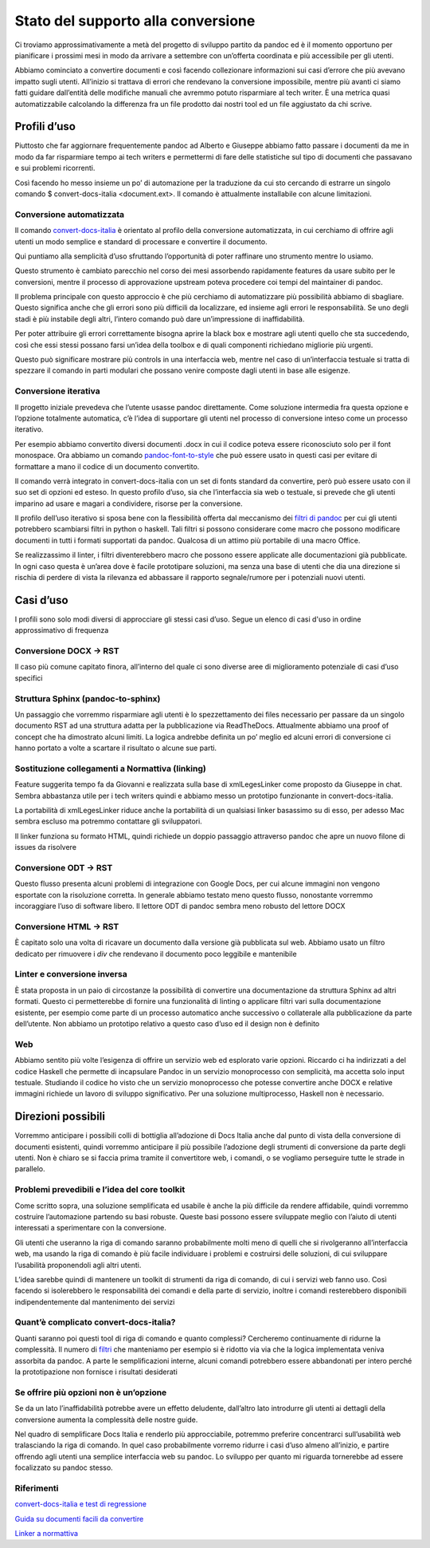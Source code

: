 ===================================
Stato del supporto alla conversione
===================================

Ci troviamo approssimativamente a metà del progetto di sviluppo partito
da pandoc ed è il momento opportuno per pianificare i prossimi mesi in
modo da arrivare a settembre con un’offerta coordinata e più accessibile
per gli utenti.

Abbiamo cominciato a convertire documenti e così facendo collezionare
informazioni sui casi d’errore che più avevano impatto sugli utenti.
All’inizio si trattava di errori che rendevano la conversione
impossibile, mentre più avanti ci siamo fatti guidare dall’entità delle
modifiche manuali che avremmo potuto risparmiare al tech writer. È una
metrica quasi automatizzabile calcolando la differenza fra un file
prodotto dai nostri tool ed un file aggiustato da chi scrive.

**Profili d’uso**
=================

Piuttosto che far aggiornare frequentemente pandoc ad Alberto e Giuseppe
abbiamo fatto passare i documenti da me in modo da far risparmiare tempo
ai tech writers e permettermi di fare delle statistiche sul tipo di
documenti che passavano e sui problemi ricorrenti.

Così facendo ho messo insieme un po’ di automazione per la traduzione da
cui sto cercando di estrarre un singolo comando $ convert-docs-italia
<document.ext>. Il comando è attualmente installabile con alcune
limitazioni.

**Conversione automatizzata**
-----------------------------

Il comando
`convert-docs-italia <https://github.com/italia/pandoc-docs2rst>`__ è
orientato al profilo della conversione automatizzata, in cui cerchiamo
di offrire agli utenti un modo semplice e standard di processare e
convertire il documento.

Qui puntiamo alla semplicità d’uso sfruttando l’opportunità di poter
raffinare uno strumento mentre lo usiamo.

Questo strumento è cambiato parecchio nel corso dei mesi assorbendo
rapidamente features da usare subito per le conversioni, mentre il
processo di approvazione upstream poteva procedere coi tempi del
maintainer di pandoc.

Il problema principale con questo approccio è che più cerchiamo di
automatizzare più possibilità abbiamo di sbagliare. Questo significa
anche che gli errori sono più difficili da localizzare, ed insieme agli
errori le responsabilità. Se uno degli stadi è più instabile degli
altri, l’intero comando può dare un’impressione di inaffidabilità.

Per poter attribuire gli errori correttamente bisogna aprire la black
box e mostrare agli utenti quello che sta succedendo, così che essi
stessi possano farsi un’idea della toolbox e di quali componenti
richiedano migliorie più urgenti.

Questo può significare mostrare più controls in una interfaccia web,
mentre nel caso di un’interfaccia testuale si tratta di spezzare il
comando in parti modulari che possano venire composte dagli utenti in
base alle esigenze.

**Conversione iterativa**
-------------------------

Il progetto iniziale prevedeva che l’utente usasse pandoc direttamente.
Come soluzione intermedia fra questa opzione e l’opzione totalmente
automatica, c’è l’idea di supportare gli utenti nel processo di
conversione inteso come un processo iterativo.

Per esempio abbiamo convertito diversi documenti .docx in cui il codice
poteva essere riconosciuto solo per il font monospace. Ora abbiamo un
comando
`pandoc-font-to-style <https://github.com/italia/pandoc-font-to-style>`__
che può essere usato in questi casi per evitare di formattare a mano il
codice di un documento convertito.

Il comando verrà integrato in convert-docs-italia con un set di fonts
standard da convertire, però può essere usato con il suo set di opzioni
ed esteso. In questo profilo d’uso, sia che l’interfaccia sia web o
testuale, si prevede che gli utenti imparino ad usare e magari a
condividere, risorse per la conversione.

Il profilo dell’uso iterativo si sposa bene con la flessibilità offerta
dal meccanismo dei `filtri di pandoc <http://pandoc.org/filters.html>`__
per cui gli utenti potrebbero scambiarsi filtri in python o haskell.
Tali filtri si possono considerare come macro che possono modificare
documenti in tutti i formati supportati da pandoc. Qualcosa di un attimo
più portabile di una macro Office.

Se realizzassimo il linter, i filtri diventerebbero macro che possono
essere applicate alle documentazioni già pubblicate. In ogni caso questa
è un’area dove è facile prototipare soluzioni, ma senza una base di
utenti che dia una direzione si rischia di perdere di vista la rilevanza
ed abbassare il rapporto segnale/rumore per i potenziali nuovi utenti.

**Casi d’uso**
==============

I profili sono solo modi diversi di approcciare gli stessi casi d’uso.
Segue un elenco di casi d'uso in ordine approssimativo di frequenza

**Conversione DOCX -> RST**
---------------------------

Il caso più comune capitato finora, all’interno del quale ci sono
diverse aree di miglioramento potenziale di casi d’uso specifici

**Struttura Sphinx (pandoc-to-sphinx)**
---------------------------------------

Un passaggio che vorremmo risparmiare agli utenti è lo spezzettamento
dei files necessario per passare da un singolo documento RST ad una
struttura adatta per la pubblicazione via ReadTheDocs. Attualmente
abbiamo una proof of concept che ha dimostrato alcuni limiti. La logica
andrebbe definita un po’ meglio ed alcuni errori di conversione ci hanno
portato a volte a scartare il risultato o alcune sue parti.

**Sostituzione collegamenti a Normattiva (linking)**
----------------------------------------------------

Feature suggerita tempo fa da Giovanni e realizzata sulla base di
xmlLegesLinker come proposto da Giuseppe in chat. Sembra abbastanza
utile per i tech writers quindi e abbiamo messo un prototipo funzionante
in convert-docs-italia.

La portabilità di xmlLegesLinker riduce anche la portabilità di un
qualsiasi linker basassimo su di esso, per adesso Mac sembra escluso ma
potremmo contattare gli sviluppatori.

Il linker funziona su formato HTML, quindi richiede un doppio passaggio
attraverso pandoc che apre un nuovo filone di issues da risolvere

**Conversione ODT -> RST**
--------------------------

Questo flusso presenta alcuni problemi di integrazione con Google Docs,
per cui alcune immagini non vengono esportate con la risoluzione
corretta. In generale abbiamo testato meno questo flusso, nonostante
vorremmo incoraggiare l’uso di software libero. Il lettore ODT di pandoc
sembra meno robusto del lettore DOCX

**Conversione HTML -> RST**
---------------------------

È capitato solo una volta di ricavare un documento dalla versione già
pubblicata sul web. Abbiamo usato un filtro dedicato per rimuovere i
*div* che rendevano il documento poco leggibile e mantenibile

**Linter e conversione inversa**
--------------------------------

È stata proposta in un paio di circostanze la possibilità di convertire
una documentazione da struttura Sphinx ad altri formati. Questo ci
permetterebbe di fornire una funzionalità di linting o applicare filtri
vari sulla documentazione esistente, per esempio come parte di un
processo automatico anche successivo o collaterale alla pubblicazione da
parte dell’utente. Non abbiamo un prototipo relativo a questo caso d’uso
ed il design non è definito

**Web**
-------

Abbiamo sentito più volte l’esigenza di offrire un servizio web ed
esplorato varie opzioni. Riccardo ci ha indirizzati a del codice Haskell
che permette di incapsulare Pandoc in un servizio monoprocesso con
semplicità, ma accetta solo input testuale. Studiando il codice ho visto
che un servizio monoprocesso che potesse convertire anche DOCX e
relative immagini richiede un lavoro di sviluppo significativo. Per una
soluzione multiprocesso, Haskell non è necessario.

**Direzioni possibili**
=======================

Vorremmo anticipare i possibili colli di bottiglia all’adozione di Docs
Italia anche dal punto di vista della conversione di documenti
esistenti, quindi vorremmo anticipare il più possibile l’adozione degli
strumenti di conversione da parte degli utenti. Non è chiaro se si
faccia prima tramite il convertitore web, i comandi, o se vogliamo
perseguire tutte le strade in parallelo.

**Problemi prevedibili e l’idea del core toolkit**
--------------------------------------------------

Come scritto sopra, una soluzione semplificata ed usabile è anche la più
difficile da rendere affidabile, quindi vorremmo costruire l’automazione
partendo su basi robuste. Queste basi possono essere sviluppate meglio
con l’aiuto di utenti interessati a sperimentare con la conversione.

Gli utenti che useranno la riga di comando saranno probabilmente molti
meno di quelli che si rivolgeranno all’interfaccia web, ma usando la
riga di comando è più facile individuare i problemi e costruirsi delle
soluzioni, di cui sviluppare l’usabilità proponendoli agli altri utenti.

L’idea sarebbe quindi di mantenere un toolkit di strumenti da riga di
comando, di cui i servizi web fanno uso. Così facendo si isolerebbero le
responsabilità dei comandi e della parte di servizio, inoltre i comandi
resterebbero disponibili indipendentemente dal mantenimento dei servizi

**Quant’è complicato convert-docs-italia?**
-------------------------------------------

Quanti saranno poi questi tool di riga di comando e quanto complessi?
Cercheremo continuamente di ridurne la complessità. Il numero di
`filtri <https://github.com/italia/pandoc-filters/tree/master/filters>`__
che manteniamo per esempio si è ridotto via via che la logica
implementata veniva assorbita da pandoc. A parte le semplificazioni
interne, alcuni comandi potrebbero essere abbandonati per intero perché
la prototipazione non fornisce i risultati desiderati

**Se offrire più opzioni non è un’opzione**
-------------------------------------------

Se da un lato l’inaffidabilità potrebbe avere un effetto deludente,
dall’altro lato introdurre gli utenti ai dettagli della conversione
aumenta la complessità delle nostre guide.

Nel quadro di semplificare Docs Italia e renderlo più approcciabile,
potremmo preferire concentrarci sull’usabilità web tralasciando la riga
di comando. In quel caso probabilmente vorremo ridurre i casi d’uso
almeno all’inizio, e partire offrendo agli utenti una semplice
interfaccia web su pandoc. Lo sviluppo per quanto mi riguarda tornerebbe
ad essere focalizzato su pandoc stesso.

**Riferimenti**
---------------

`convert-docs-italia e test di
regressione <https://github.com/italia/pandoc-docs2rst>`__

`Guida su documenti facili da
convertire <https://docs.google.com/document/d/1ko6dU4-ypipq0PeX6vgcdrVXJEpEocP_i2eXUh8XRKk>`__

`Linker a
normattiva <http://www.ittig.cnr.it/lab/xmleges/xmlegeslinker/>`__
